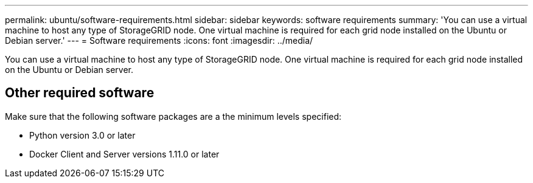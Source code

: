 ---
permalink: ubuntu/software-requirements.html
sidebar: sidebar
keywords: software requirements
summary: 'You can use a virtual machine to host any type of StorageGRID node. One virtual machine is required for each grid node installed on the Ubuntu or Debian server.'
---
= Software requirements
:icons: font
:imagesdir: ../media/

[.lead]
You can use a virtual machine to host any type of StorageGRID node. One virtual machine is required for each grid node installed on the Ubuntu or Debian server.

== Other required software

Make sure that the following software packages are a the minimum levels specified:

* Python version 3.0 or later
* Docker Client and Server versions 1.11.0 or later